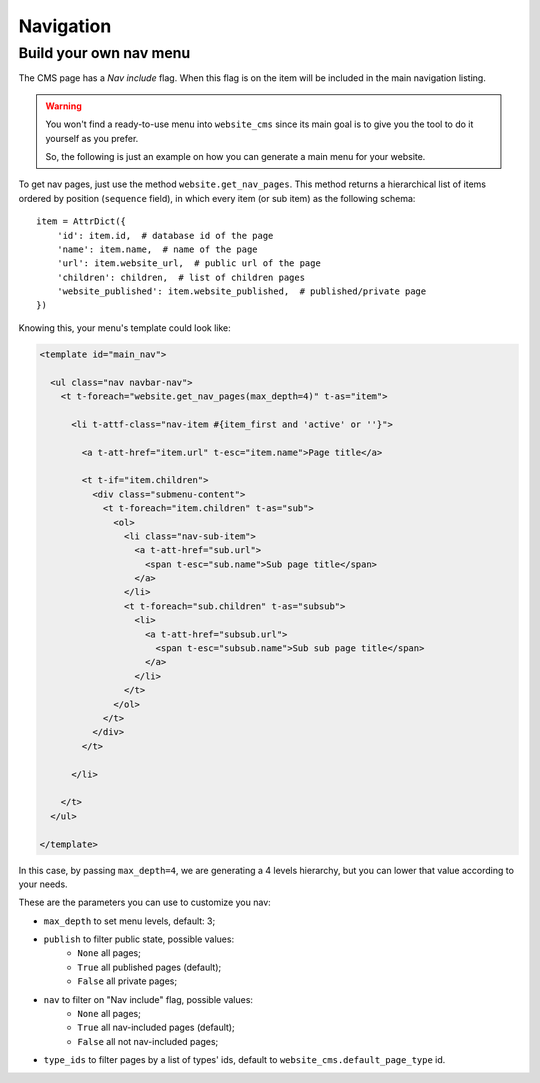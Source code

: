 .. _navigation:

##########
Navigation
##########

Build your own nav menu
=======================

The CMS page has a `Nav include` flag. When this flag is on the item will be included in the main navigation listing.

.. warning::
    You won't find a ready-to-use menu into ``website_cms`` since its main goal is to give you the tool to do it yourself as you prefer.

    So, the following is just an example on how you can generate a main menu for your website.

To get nav pages, just use the method ``website.get_nav_pages``. This method returns a hierarchical list of items ordered by position (``sequence`` field), in which every item (or sub item) as the following schema::

    item = AttrDict({
        'id': item.id,  # database id of the page
        'name': item.name,  # name of the page
        'url': item.website_url,  # public url of the page
        'children': children,  # list of children pages
        'website_published': item.website_published,  # published/private page
    })


Knowing this, your menu's template could look like:

.. code-block:: xml

    <template id="main_nav">

      <ul class="nav navbar-nav">
        <t t-foreach="website.get_nav_pages(max_depth=4)" t-as="item">

          <li t-attf-class="nav-item #{item_first and 'active' or ''}">

            <a t-att-href="item.url" t-esc="item.name">Page title</a>

            <t t-if="item.children">
              <div class="submenu-content">
                <t t-foreach="item.children" t-as="sub">
                  <ol>
                    <li class="nav-sub-item">
                      <a t-att-href="sub.url">
                        <span t-esc="sub.name">Sub page title</span>
                      </a>
                    </li>
                    <t t-foreach="sub.children" t-as="subsub">
                      <li>
                        <a t-att-href="subsub.url">
                          <span t-esc="subsub.name">Sub sub page title</span>
                        </a>
                      </li>
                    </t>
                  </ol>
                </t>
              </div>
            </t>

          </li>

        </t>
      </ul>

    </template>

In this case, by passing ``max_depth=4``, we are generating a 4 levels hierarchy, but you can lower that value according to your needs.

These are the parameters you can use to customize you nav:

* ``max_depth`` to set menu levels, default: 3;
* ``publish`` to filter public state, possible values:
    * ``None`` all pages;
    * ``True`` all published pages (default);
    * ``False`` all private pages;
* ``nav`` to filter on "Nav include" flag, possible values:
    * ``None`` all pages;
    * ``True`` all nav-included pages (default);
    * ``False`` all not nav-included pages;
* ``type_ids`` to filter pages by a list of types' ids, default to ``website_cms.default_page_type`` id.


